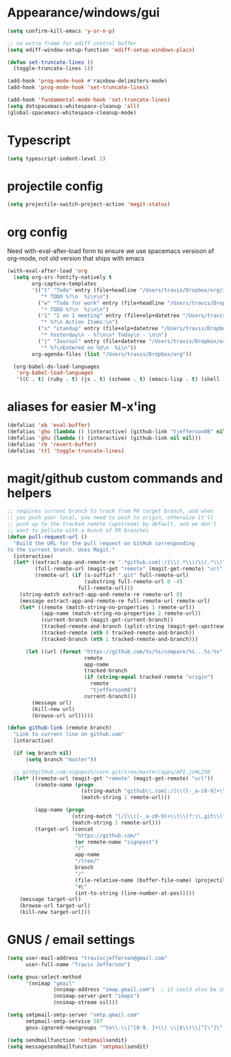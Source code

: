 #+STARTUP: overview
#+PROPERTY: header-args :results silent
* Appearance/windows/gui
#+BEGIN_SRC emacs-lisp
  (setq confirm-kill-emacs 'y-or-n-p)

  ;; no extra frame for ediff control buffer
  (setq ediff-window-setup-function 'ediff-setup-windows-plain)

  (defun set-truncate-lines ()
    (toggle-truncate-lines 1))

  (add-hook 'prog-mode-hook #'rainbow-delimiters-mode)
  (add-hook 'prog-mode-hook 'set-truncate-lines)

  (add-hook 'fundamental-mode-hook 'set-truncate-lines)
  (setq dotspacemacs-whitespace-cleanup 'all)
  (global-spacemacs-whitespace-cleanup-mode)
#+END_SRC

* Typescript
#+BEGIN_SRC emacs-lisp
  (setq typescript-indent-level 2)
#+END_SRC
* projectile config
#+BEGIN_SRC emacs-lisp
  (setq projectile-switch-project-action 'magit-status)
#+END_SRC

* org config

Need with-eval-after-load form to ensure we use spacemacs versioon of org-mode,
not old version that ships with emacs

#+BEGIN_SRC emacs-lisp
  (with-eval-after-load 'org
    (setq org-src-fontify-natively t
          org-capture-templates
          '(("t" "Todo" entry (file+headline "/Users/travis/Dropbox/org/index.org" "Tasks")
             "* TODO %?\n  %i\n\n")
            ("w" "Todo for work" entry (file+headline "/Users/travis/Dropbox/org/work.org" "Tasks")
             "* TODO %?\n  %i\n\n")
            ("1" "1 on 1 meeting" entry (file+olp+datetree "/Users/travis/Dropbox/org/work.org" "1on1s")
             "* %?\n Action Items:\n")
            ("s" "standup" entry (file+olp+datetree "/Users/travis/Dropbox/org/work.org" "standups")
             "* Yesterday\n - %?\n\n* Today\n - \n\n")
            ("j" "Journal" entry (file+datetree "/Users/travis/Dropbox/org/journal.org")
             "* %?\nEntered on %U\n  %i\n"))
          org-agenda-files (list "/Users/travis/Dropbox/org"))

    (org-babel-do-load-languages
     'org-babel-load-languages
     '((C . t) (ruby . t) (js . t) (scheme . t) (emacs-lisp . t) (shell . t))))
#+END_SRC

* aliases for easier M-x'ing
#+BEGIN_SRC emacs-lisp
  (defalias 'eb 'eval-buffer)
  (defalias 'gho (lambda () (interactive) (github-link "tjefferson08" nil)))
  (defalias 'ghu (lambda () (interactive) (github-link nil nil)))
  (defalias 'rb 'revert-buffer)
  (defalias 'ttl 'toggle-truncate-lines)
#+END_SRC

* magit/github custom commands and helpers
#+BEGIN_SRC emacs-lisp
  ;; requires current branch to track from PR target branch, and when
  ;; you push your local, you need to push to origin, otherwise it'll
  ;; push up to the tracked remote (upstream) by default, and we don't
  ;; want to pollute with a bunch of PR branches
  (defun pull-request-url ()
    "Build the URL for the pull request on GitHub corresponding
  to the current branch. Uses Magit."
    (interactive)
    (let* ((extract-app-and-remote-re ".*github.com[:/]\\(.*\\)/\\(.*\\)")
           (full-remote-url (magit-get "remote" (magit-get-remote) "url"))
           (remote-url (if (s-suffix? ".git" full-remote-url)
                           (substring full-remote-url 0 -4)
                         full-remote-url)))
      (string-match extract-app-and-remote-re remote-url 0)
      (message extract-app-and-remote-re full-remote-url remote-url)
      (let* ((remote (match-string-no-properties 1 remote-url))
             (app-name (match-string-no-properties 2 remote-url))
             (current-branch (magit-get-current-branch))
             (tracked-remote-and-branch (split-string (magit-get-upstream-branch) "/"))
             (tracked-remote (nth 0 tracked-remote-and-branch))
             (tracked-branch (nth 1 tracked-remote-and-branch)))

        (let ((url (format "https://github.com/%s/%s/compare/%s...%s:%s"
                           remote
                           app-name
                           tracked-branch
                           (if (string-equal tracked-remote "origin")
                             remote
                             "tjefferson08")
                           current-branch)))
          (message url)
          (kill-new url)
          (browse-url url)))))

  (defun github-link (remote branch)
    "Link to current line on github.com"
    (interactive)

    (if (eq branch nil)
        (setq branch "master"))

    ;; git@github.com:signpost/core.git/tree/master/apps/API.js#L250
    (let* ((remote-url (magit-get "remote" (magit-get-remote) "url"))
           (remote-name (progn
                          (string-match "github\\.com[:/]\\([-_a-z0-9]+\\)" remote-url)
                          (match-string 1 remote-url)))

           (app-name (progn
                       (string-match "[/]\\([-_a-z0-9]+\\)\\(?:\\.git\\)?$" remote-url)
                       (match-string 1 remote-url)))
           (target-url (concat
                        "https://github.com/"
                        (or remote-name "signpost")
                        "/"
                        app-name
                        "/tree/"
                        branch
                        "/"
                        (file-relative-name (buffer-file-name) (projectile-project-root))
                        "#L"
                        (int-to-string (line-number-at-pos)))))
      (message target-url)
      (browse-url target-url)
      (kill-new target-url)))

#+END_SRC
* GNUS / email settings
#+BEGIN_SRC emacs-lisp
  (setq user-mail-address "traviscjefferson@gmail.com"
        user-full-name "Travis Jefferson")

  (setq gnus-select-method
        '(nnimap "gmail"
                 (nnimap-address "imap.gmail.com")  ; it could also be imap.googlemail.com if that's your server.
                 (nnimap-server-port "imaps")
                 (nnimap-stream ssl)))

  (setq smtpmail-smtp-server "smtp.gmail.com"
        smtpmail-smtp-service 587
        gnus-ignored-newsgroups "^to\\.\\|^[0-9. ]+\\( \\|$\\)\\|^[\"]\"[#'()]")

  (setq send­mail­function 'smtpmail­send­it)
  (setq message­send­mail­function 'smtpmail­send­it)
#+END_SRC

